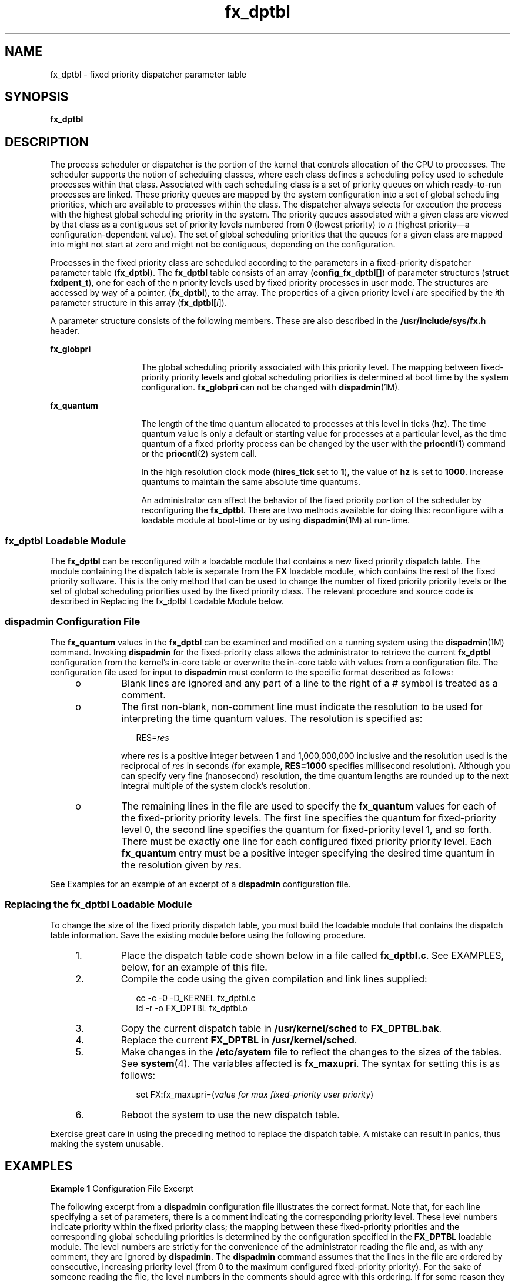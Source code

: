 '\" te
.\" Copyright (C) 2002, Sun Microsystems, Inc. All Rights Reserved
.\" Copyright (c) 2012-2013, J. Schilling
.\" Copyright (c) 2013, Andreas Roehler
.\" CDDL HEADER START
.\"
.\" The contents of this file are subject to the terms of the
.\" Common Development and Distribution License ("CDDL"), version 1.0.
.\" You may only use this file in accordance with the terms of version
.\" 1.0 of the CDDL.
.\"
.\" A full copy of the text of the CDDL should have accompanied this
.\" source.  A copy of the CDDL is also available via the Internet at
.\" http://www.opensource.org/licenses/cddl1.txt
.\"
.\" When distributing Covered Code, include this CDDL HEADER in each
.\" file and include the License file at usr/src/OPENSOLARIS.LICENSE.
.\" If applicable, add the following below this CDDL HEADER, with the
.\" fields enclosed by brackets "[]" replaced with your own identifying
.\" information: Portions Copyright [yyyy] [name of copyright owner]
.\"
.\" CDDL HEADER END
.TH fx_dptbl 4 "15 Oct 2002" "SunOS 5.11" "File Formats"
.SH NAME
fx_dptbl \- fixed priority dispatcher parameter table
.SH SYNOPSIS
.LP
.nf
\fBfx_dptbl\fR
.fi

.SH DESCRIPTION
.sp
.LP
The process scheduler or dispatcher is the portion of the kernel that
controls allocation of the CPU to processes. The scheduler supports the
notion of scheduling classes, where each class defines a scheduling policy
used to schedule processes within that class. Associated with each
scheduling class is a set of priority queues on which ready-to-run processes
are linked. These priority queues are mapped by the system configuration
into a set of global scheduling priorities, which are available to processes
within the class. The dispatcher always selects for execution the process
with the highest global scheduling priority in the system. The priority
queues associated with a given class are viewed by that class as a
contiguous set of priority levels numbered from 0 (lowest priority) to
.I n
(highest priority\(ema configuration-dependent value). The set of
global scheduling priorities that the queues for a given class are mapped
into might not start at zero and might not be contiguous, depending on the
configuration.
.sp
.LP
Processes in the fixed priority class are scheduled according to the
parameters in a fixed-priority dispatcher parameter table
.RB ( fx_dptbl ).
.RB "The " fx_dptbl " table consists of an array (" config_fx_dptbl[] )
of
parameter structures
.RB ( "struct fxdpent_t" ),
one for each of the
.I
n
priority levels used by fixed priority processes in user mode. The
structures are accessed by way of a pointer,
.RB ( fx_dptbl ),
to the array.
The properties of a given priority level
.I i
are specified by the
.IR i th
parameter structure in this array (\fBfx_dptbl[\fIi\fR]).
.sp
.LP
A parameter structure consists of the following members. These are also
described in the
.B /usr/include/sys/fx.h
header.
.sp
.ne 2
.mk
.na
.B fx_globpri
.ad
.RS 14n
.rt
The global scheduling priority associated with this priority level. The
mapping between fixed-priority priority levels and global scheduling
priorities is determined at boot time by the system configuration.
.B fx_globpri
can not be changed with
.BR dispadmin (1M).
.RE

.sp
.ne 2
.mk
.na
.B fx_quantum
.ad
.RS 14n
.rt
The length of the time quantum allocated to processes at this level in
ticks
.RB ( hz ).
The time quantum value is only a default or starting value
for processes at a particular level, as the time quantum of a fixed priority
process can be changed by the user with the
.BR priocntl (1)
command or the
.BR priocntl (2)
system call.
.sp
In the high resolution clock mode (\fBhires_tick\fR set to
.BR 1 ),
the
value of
.B hz
is set to
.BR 1000 .
Increase quantums to maintain the
same absolute time quantums.
.sp
An administrator can affect the behavior of the fixed priority portion of
the scheduler by reconfiguring the
.BR fx_dptbl .
There are two methods
available for doing this: reconfigure with a loadable module at boot-time or
by using
.BR dispadmin "(1M) at run-time."
.RE

.SS "fx_dptbl Loadable Module"
.sp
.LP
The
.B fx_dptbl
can be reconfigured with a loadable module that contains
a new fixed priority dispatch table. The module containing the dispatch
table is separate from the
.B FX
loadable module, which contains the rest
of the fixed priority software. This is the only method that can be used to
change the number of fixed priority priority levels or the set of global
scheduling priorities used by the fixed priority class. The relevant
procedure and source code is described in Replacing the fx_dptbl Loadable
Module below.
.SS "dispadmin Configuration File"
.sp
.LP
The
.BR fx_quantum " values in the "
.B fx_dptbl
can be examined and
modified on a running system using the
.BR dispadmin "(1M) command. Invoking"
.B dispadmin
for the fixed-priority class allows the administrator to
retrieve the current
.B fx_dptbl
configuration from the kernel's in-core
table or overwrite the in-core table with values from a configuration file.
The configuration file used for input to
.B dispadmin
must conform to the
specific format described as follows:
.RS +4
.TP
.ie t \(bu
.el o
Blank lines are ignored and any part of a line to the right of a # symbol
is treated as a comment.
.RE
.RS +4
.TP
.ie t \(bu
.el o
The first non-blank, non-comment line must indicate the resolution to be
used for interpreting the time quantum values. The resolution is specified
as:
.sp
.in +2
.nf
RES=\fIres\fR
.fi
.in -2
.sp

where
.I res
is a positive integer between 1 and 1,000,000,000 inclusive
and the resolution used is the reciprocal of
.I res
in seconds (for
example,
.B RES=1000
specifies millisecond resolution). Although you can
specify very fine (nanosecond) resolution, the time quantum lengths are
rounded up to the next integral multiple of the system clock's resolution.
.RE
.RS +4
.TP
.ie t \(bu
.el o
The remaining lines in the file are used to specify the
.B fx_quantum
values for each of the fixed-priority priority levels. The first line
specifies the quantum for fixed-priority level 0, the second line specifies
the quantum for fixed-priority level 1, and so forth. There must be exactly
one line for each configured fixed priority priority level. Each
.B fx_quantum
entry must be a positive integer specifying the desired
time quantum in the resolution given by
.IR res .
.RE
.sp
.LP
See Examples for an example of an excerpt of a
.BR dispadmin
configuration file.
.SS "Replacing the fx_dptbl Loadable Module"
.sp
.LP
To change the size of the fixed priority dispatch table, you must build the
loadable module that contains the dispatch table information. Save the
existing module before using the following procedure.
.RS +4
.TP
1.
Place the dispatch table code shown below in a file called
.BR fx_dptbl.c .
See EXAMPLES, below, for an example of this file.
.RE
.RS +4
.TP
2.
Compile the code using the given compilation and link lines supplied:
.sp
.in +2
.nf
cc -c -0 -D_KERNEL fx_dptbl.c
ld -r -o FX_DPTBL fx_dptbl.o
.fi
.in -2
.sp

.RE
.RS +4
.TP
3.
Copy the current dispatch table in
.B /usr/kernel/sched
to
.BR FX_DPTBL.bak .
.RE
.RS +4
.TP
4.
Replace the current
.B FX_DPTBL
in
.BR /usr/kernel/sched .
.RE
.RS +4
.TP
5.
Make changes in the
.B /etc/system
file to reflect the changes to the
sizes of the tables. See
.BR system (4).
The variables affected is
.BR fx_maxupri .
The syntax for setting this is as follows:
.sp
.in +2
.nf
set  FX:fx_maxupri=(\fIvalue for max fixed-priority user priority\fR)
.fi
.in -2
.sp

.RE
.RS +4
.TP
6.
Reboot the system to use the new dispatch table.
.RE
.sp
.LP
Exercise great care in using the preceding method to replace the dispatch
table. A mistake can result in panics, thus making the system unusable.
.SH EXAMPLES
.LP
.B Example 1
Configuration File Excerpt
.sp
.LP
The following excerpt from a
.B dispadmin
configuration file illustrates
the correct format. Note that, for each line specifying a set of parameters,
there is a comment indicating the corresponding priority level. These level
numbers indicate priority within the fixed priority class; the mapping
between these fixed-priority priorities and the corresponding global
scheduling priorities is determined by the configuration specified in the
.B FX_DPTBL
loadable module. The level numbers are strictly for the
convenience of the administrator reading the file and, as with any comment,
they are ignored by
.BR dispadmin .
The
.B dispadmin
command assumes
that the lines in the file are ordered by consecutive, increasing priority
level (from 0 to the maximum configured fixed-priority priority). For the
sake of someone reading the file, the level numbers in the comments should
agree with this ordering. If for some reason they do not,
.B dispadmin
is
unaffected.

.sp
.in +2
.nf
# Fixed Priority Dispatcher Configuration File RES=1000

RES=1000
#   TIME QUANTUM              PRIORITY
# (fx_quantum)                LEVEL
200                           #   0
200                           #   1
200                           #   2
200                           #   3
200                           #   4
200                           #   5
200                           #   6
200                           #   7
 .                            .   .
 .                            .   .
 .                            .   .
20                            #   58
20                            #   59
20                            #   60
.fi
.in -2
.sp

.LP
.B Example 2 fx_dptbl.c
File Used for Building the New
.B fx_dptbl
.sp
.LP
The following is an example of a
.B fx_dptbl.c
file used for building
the new
.BR fx_dptbl .

.sp
.in +2
.nf
/* BEGIN fx_dptbl.c */

#include <sys/proc.h>
#include <sys/priocntl.h>
#include <sys/class.h>
#include <sys/disp.h>
#include <sys/fx.h>
#include <sys/fxpriocntl.h>


/*
 * This is the loadable module wrapper.
 */

#include <sys/modctl.h>

extern struct mod_ops mod_miscops;

/*
 * Module linkage information for the kernel.
 */

static struct modlmisc modlmisc = {
   &mod_miscops, "Fixed priority dispatch table"
};

static struct modlinkage modlinkage = {
   MODREV_1, &modlmisc, 0
};

_init()
{
   return (mod_install(&modlinkage));
}

_info(modinfop)
   struct modinfo *modinfop;
{
   return (mod_info(&modlinkage, modinfop));
}

#define FXGPUP0 0   /* Global priority for FX user priority 0 */
fxdpent_t config_fx_dptbl[] = {

/*  glbpri      qntm */

   FXGPUP0+0,   20,
   FXGPUP0+1,   20,
   FXGPUP0+2,   20,
   FXGPUP0+3,   20,
   FXGPUP0+4,   20,
   FXGPUP0+5,   20,
   FXGPUP0+6,   20,
   FXGPUP0+7,   20,
   FXGPUP0+8,   20,
   FXGPUP0+9,   20,
   FXGPUP0+10,  16,
   FXGPUP0+11,  16,
   FXGPUP0+12,  16,
   FXGPUP0+13,  16,
   FXGPUP0+14,  16,
   FXGPUP0+15,  16,
   FXGPUP0+16,  16,
   FXGPUP0+17,  16,
   FXGPUP0+18,  16,
   FXGPUP0+19,  16,
   FXGPUP0+20,  12,
   FXGPUP0+21,  12,
   FXGPUP0+22,  12,
   FXGPUP0+23,  12,
   FXGPUP0+24,  12,
   FXGPUP0+25,  12,
   FXGPUP0+26,  12,
   FXGPUP0+27,  12,
   FXGPUP0+28,  12,
   FXGPUP0+29,  12,
   FXGPUP0+30,   8,
   FXGPUP0+31,   8,
   FXGPUP0+32,   8,
   FXGPUP0+33,   8,
   FXGPUP0+34,   8,
   FXGPUP0+35,   8,
   FXGPUP0+36,   8,
   FXGPUP0+37,   8,
   FXGPUP0+38,   8,
   FXGPUP0+39,   8,
   FXGPUP0+40,   4,
   FXGPUP0+41,   4,
   FXGPUP0+42,   4,
   FXGPUP0+43,   4,
   FXGPUP0+44,   4,
   FXGPUP0+45,   4,
   FXGPUP0+46,   4,
   FXGPUP0+47,   4,
   FXGPUP0+48,   4,
   FXGPUP0+49,   4,
   FXGPUP0+50,   4,
   FXGPUP0+51,   4,
   FXGPUP0+52,   4,
   FXGPUP0+53,   4,
   FXGPUP0+54,   4,
   FXGPUP0+55,   4,
   FXGPUP0+56,   4,
   FXGPUP0+57,   4,
   FXGPUP0+58,   4,
   FXGPUP0+59,   2,
   FXGPUP0+60    2,
};



pri_t config_fx_maxumdpri =
                sizeof (config_fx_dptbl) / sizeof (fxdpent_t) - 1;

/*
 * Return the address of config_fx_dptbl
 */
fxdpent_t *
fx_getdptbl()
{
   return (config_fx_dptbl);
}

/*
 * Return the address of fx_maxumdpri
 */
pri_t
fx_getmaxumdpri()
{
/*
 * the config_fx_dptbl table.
 */
   return (config_fx_maxumdpri);
}
.fi
.in -2
.sp

.SH SEE ALSO
.sp
.LP
.BR priocntl (1),
.BR dispadmin (1M),
.BR priocntl (2),
.BR system (4)
.sp
.LP
.I "System Administration Guide, Volume 1, System Interface Guide
.SH NOTES
.sp
.LP
In order to improve performance under heavy system load, both the
.B nfsd
daemon and the
.B lockd
daemon utilize the maximum priority in
the
.B FX
class. Unusual
.B fx_dptbl
configurations may have
significant negative impact on the performance of the
.B nfsd
and
.B lockd
daemons.
